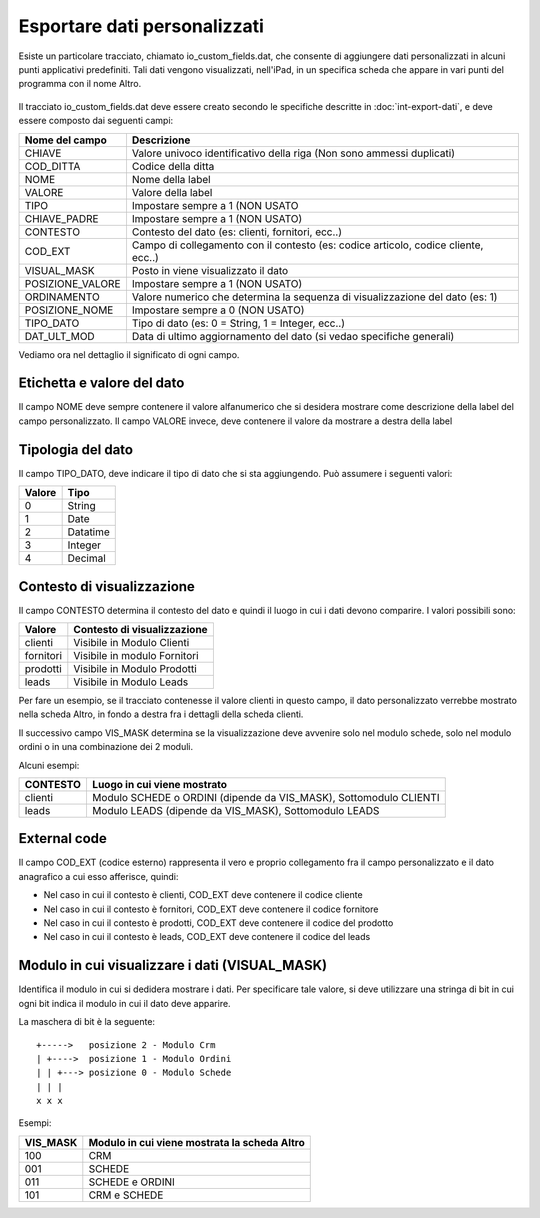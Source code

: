 Esportare dati personalizzati
=============================

Esiste un particolare tracciato, chiamato io_custom_fields.dat, che consente di aggiungere dati personalizzati in alcuni punti  applicativi predefiniti.
Tali dati vengono visualizzati, nell'iPad, in un specifica scheda che appare in vari punti del programma con il nome Altro.

.. figure:: int-export-dati-custom.png
   :alt:

Il tracciato io_custom_fields.dat deve essere creato secondo le specifiche descritte in :doc:`int-export-dati`, e deve essere composto dai seguenti campi:

==================  ========================================================================================
Nome del campo      Descrizione
==================  ========================================================================================
CHIAVE              Valore univoco identificativo della riga (Non sono ammessi duplicati)
COD_DITTA           Codice della ditta
NOME                Nome della label
VALORE              Valore della label
TIPO                Impostare sempre a 1 (NON USATO
CHIAVE_PADRE        Impostare sempre a 1 (NON USATO)
CONTESTO            Contesto del dato (es: clienti, fornitori, ecc..)
COD_EXT             Campo di collegamento con il contesto (es: codice articolo, codice cliente, ecc..)
VISUAL_MASK         Posto in viene visualizzato il dato
POSIZIONE_VALORE    Impostare sempre a 1 (NON USATO)
ORDINAMENTO         Valore numerico che determina la sequenza di visualizzazione del dato (es: 1)
POSIZIONE_NOME      Impostare sempre a 0 (NON USATO)
TIPO_DATO           Tipo di dato (es: 0 = String, 1 = Integer, ecc..)  
DAT_ULT_MOD         Data di ultimo aggiornamento del dato (si vedao specifiche generali)
==================  ========================================================================================


Vediamo ora nel dettaglio il significato di ogni campo.

Etichetta e valore del dato
--------------------------- 
Il campo NOME deve sempre contenere il valore alfanumerico che si desidera mostrare come descrizione della label del campo personalizzato.
Il campo VALORE invece, deve contenere il valore da mostrare a destra della label

Tipologia del dato
------------------
Il campo TIPO_DATO, deve indicare il tipo di dato che si sta aggiungendo. Può assumere i seguenti valori:

======  ==========
Valore  Tipo
======  ==========
0       String
1       Date
2       Datatime
3       Integer
4       Decimal
======  ==========

Contesto di visualizzazione
---------------------------
Il campo CONTESTO determina il contesto del dato e quindi il luogo in cui i dati devono comparire. I valori possibili sono:

=========  =============================
Valore     Contesto di visualizzazione
=========  =============================
clienti    Visibile in Modulo Clienti
fornitori  Visibile in modulo Fornitori
prodotti   Visibile in Modulo Prodotti
leads      Visibile in Modulo Leads
=========  =============================  

Per fare un esempio, se il tracciato contenesse il valore clienti in questo campo, il dato personalizzato verrebbe mostrato nella scheda Altro, in fondo a destra fra i dettagli della scheda clienti.

Il successivo campo VIS_MASK determina se la visualizzazione deve avvenire solo nel modulo schede, solo nel modulo ordini o in una combinazione dei 2 moduli.

Alcuni esempi:

========  =======================================================================
CONTESTO  Luogo in cui viene mostrato
========  =======================================================================
clienti   Modulo SCHEDE o ORDINI (dipende da VIS_MASK), Sottomodulo CLIENTI
leads     Modulo LEADS (dipende da VIS_MASK), Sottomodulo LEADS
========  =======================================================================


External code
-------------
Il campo COD_EXT (codice esterno) rappresenta il vero e proprio collegamento fra il campo personalizzato e il dato anagrafico a cui esso afferisce, quindi:

- Nel caso in cui il contesto è clienti, COD_EXT deve contenere il codice cliente
- Nel caso in cui il contesto è fornitori, COD_EXT deve contenere il codice fornitore
- Nel caso in cui il contesto è prodotti, COD_EXT deve contenere il codice del prodotto
- Nel caso in cui il contesto è leads, COD_EXT deve contenere il codice del leads

Modulo in cui visualizzare i dati (VISUAL_MASK)
-----------------------------------------------
Identifica il modulo in cui si dedidera mostrare i dati. Per specificare tale valore, si deve utilizzare una stringa di bit in cui ogni bit indica il modulo in cui il dato deve apparire.

La maschera di bit è la seguente:

::

  +----->   posizione 2 - Modulo Crm
  | +---->  posizione 1 - Modulo Ordini
  | | +---> posizione 0 - Modulo Schede
  | | |
  x x x

Esempi:

========  ============================================
VIS_MASK  Modulo in cui viene mostrata la scheda Altro
========  ============================================
100       CRM
001       SCHEDE
011       SCHEDE e ORDINI
101       CRM e SCHEDE
========  ============================================

